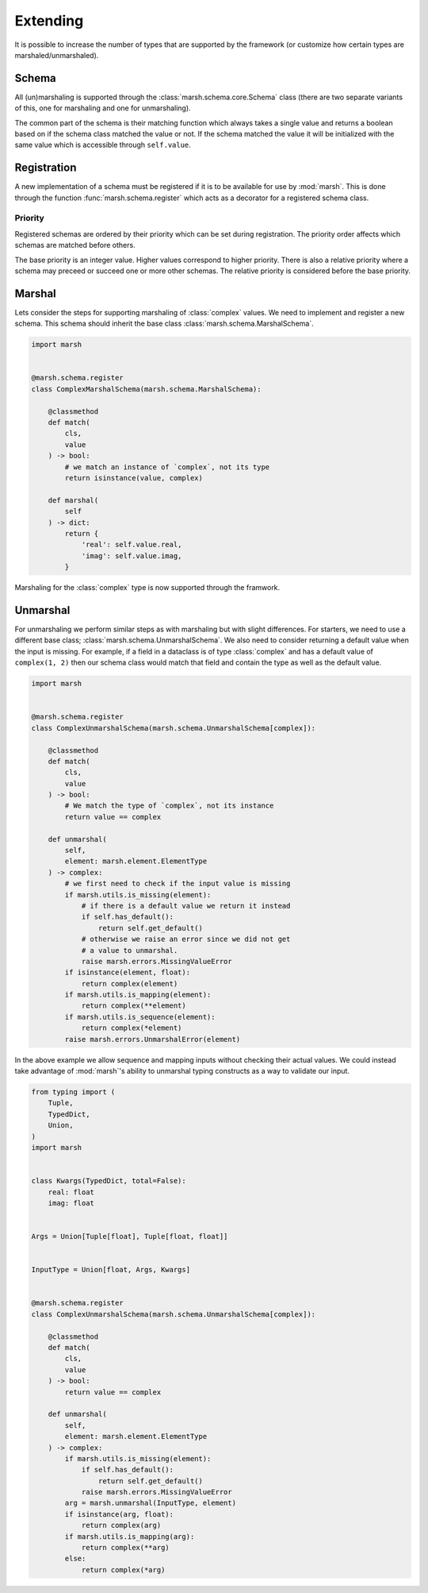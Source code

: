 Extending
=========

It is possible to increase the number of types that are supported
by the framework (or customize how certain types are marshaled/unmarshaled).


Schema
------

All (un)marshaling is supported through the :class:`marsh.schema.core.Schema` class
(there are two separate variants of this, one for marshaling and one for unmarshaling).

The common part of the schema is their matching function which always takes a single value
and returns a boolean based on if the schema class matched the value or not. If the schema
matched the value it will be initialized with the same value which is accessible through
``self.value``.


Registration
------------

A new implementation of a schema must be registered if it is to be available
for use by :mod:`marsh`. This is done through the function :func:`marsh.schema.register` which
acts as a decorator for a registered schema class.

Priority
^^^^^^^^

Registered schemas are ordered by their priority which can
be set during registration. The priority order affects which
schemas are matched before others.

The base priority is an integer value. Higher values correspond to higher priority.
There is also a relative priority where a schema may preceed or succeed one or more other
schemas. The relative priority is considered before the base priority.


Marshal
-------

Lets consider the steps for supporting marshaling of :class:`complex` values.
We need to implement and register a new schema. This schema should inherit
the base class :class:`marsh.schema.MarshalSchema`.

.. code-block:: python

    import marsh


    @marsh.schema.register
    class ComplexMarshalSchema(marsh.schema.MarshalSchema):

        @classmethod
        def match(
            cls,
            value
        ) -> bool:
            # we match an instance of `complex`, not its type
            return isinstance(value, complex)

        def marshal(
            self
        ) -> dict:
            return {
                'real': self.value.real,
                'imag': self.value.imag,
            }


Marshaling for the :class:`complex` type is now supported through the framwork.


Unmarshal
---------

For unmarshaling we perform similar steps as with marshaling but with slight differences.
For starters, we need to use a different base class; :class:`marsh.schema.UnmarshalSchema`.
We also need to consider returning a default value when the input is missing. For example,
if a field in a dataclass is of type :class:`complex` and has a default value of ``complex(1, 2)``
then our schema class would match that field and contain the type as well as the default value.

.. code-block:: python

    import marsh


    @marsh.schema.register
    class ComplexUnmarshalSchema(marsh.schema.UnmarshalSchema[complex]):

        @classmethod
        def match(
            cls,
            value
        ) -> bool:
            # We match the type of `complex`, not its instance
            return value == complex

        def unmarshal(
            self,
            element: marsh.element.ElementType
        ) -> complex:
            # we first need to check if the input value is missing
            if marsh.utils.is_missing(element):
                # if there is a default value we return it instead
                if self.has_default():
                    return self.get_default()
                # otherwise we raise an error since we did not get
                # a value to unmarshal.
                raise marsh.errors.MissingValueError
            if isinstance(element, float):
                return complex(element)
            if marsh.utils.is_mapping(element):
                return complex(**element)
            if marsh.utils.is_sequence(element):
                return complex(*element)
            raise marsh.errors.UnmarshalError(element)


In the above example we allow sequence and mapping inputs without checking their actual values. We could instead
take advantage of :mod:`marsh`'s ability to unmarshal typing constructs as a way to validate our input.

.. code-block:: python

    from typing import (
        Tuple,
        TypedDict,
        Union,
    )
    import marsh


    class Kwargs(TypedDict, total=False):
        real: float
        imag: float


    Args = Union[Tuple[float], Tuple[float, float]]


    InputType = Union[float, Args, Kwargs]


    @marsh.schema.register
    class ComplexUnmarshalSchema(marsh.schema.UnmarshalSchema[complex]):

        @classmethod
        def match(
            cls,
            value
        ) -> bool:
            return value == complex

        def unmarshal(
            self,
            element: marsh.element.ElementType
        ) -> complex:
            if marsh.utils.is_missing(element):
                if self.has_default():
                    return self.get_default()
                raise marsh.errors.MissingValueError
            arg = marsh.unmarshal(InputType, element)
            if isinstance(arg, float):
                return complex(arg)
            if marsh.utils.is_mapping(arg):
                return complex(**arg)
            else:
                return complex(*arg)

